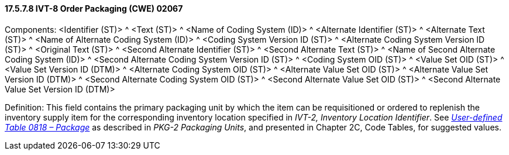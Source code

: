 ==== 17.5.7.8 IVT-8 Order Packaging (CWE) 02067

Components: <Identifier (ST)> ^ <Text (ST)> ^ <Name of Coding System (ID)> ^ <Alternate Identifier (ST)> ^ <Alternate Text (ST)> ^ <Name of Alternate Coding System (ID)> ^ <Coding System Version ID (ST)> ^ <Alternate Coding System Version ID (ST)> ^ <Original Text (ST)> ^ <Second Alternate Identifier (ST)> ^ <Second Alternate Text (ST)> ^ <Name of Second Alternate Coding System (ID)> ^ <Second Alternate Coding System Version ID (ST)> ^ <Coding System OID (ST)> ^ <Value Set OID (ST)> ^ <Value Set Version ID (DTM)> ^ <Alternate Coding System OID (ST)> ^ <Alternate Value Set OID (ST)> ^ <Alternate Value Set Version ID (DTM)> ^ <Second Alternate Coding System OID (ST)> ^ <Second Alternate Value Set OID (ST)> ^ <Second Alternate Value Set Version ID (DTM)>

Definition: This field contains the primary packaging unit by which the item can be requisitioned or ordered to replenish the inventory supply item for the corresponding inventory location specified in _IVT-2, Inventory Location Identifier_. See file:///E:\V2\v2.9%20final%20Nov%20from%20Frank\V29_CH02C_Tables.docx#HL70818[_User-defined Table 0818 – Package_] as described in _PKG-2 Packaging Units_, and presented in Chapter 2C, Code Tables, for suggested values.

